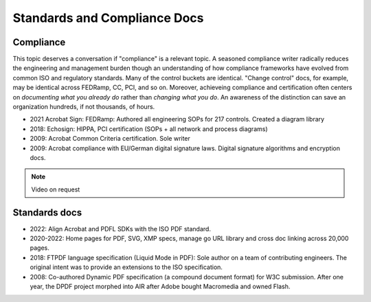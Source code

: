 ******************************************************
Standards and Compliance Docs
******************************************************


Compliance
====================

This topic deserves a conversation if "compliance" is a relevant topic. A seasoned compliance writer radically reduces the engineering and management burden though an understanding of how compliance frameworks have evolved from common ISO and regulatory standards. Many of the control buckets are identical. "Change control" docs, for example, may be identical across FEDRamp, CC, PCI, and so on. Moreover, achieveing compliance and certification often centers on *documenting what you already do* rather than *changing what you do*. An awareness of the distinction can save an organization hundreds, if not thousands, of hours.

* 2021 Acrobat Sign: FEDRamp: Authored all engineering SOPs for 217 controls. Created a diagram library
* 2018: Echosign: HIPPA, PCI certification (SOPs + all network and process diagrams)
* 2009: Acrobat Common Criteria certification. Sole writer
* 2009: Acrobat compliance with EU/German digital signature laws. Digital signature algorithms and encryption docs.

.. note:: Video on request

.. image:: images/compliance.png


Standards docs
=======================

* 2022: Align Acrobat and PDFL SDKs with the ISO PDF standard. 
* 2020-2022: Home pages for PDF, SVG, XMP specs, manage go URL library and cross doc linking across 20,000 pages. 
* 2018: FTPDF language specification (Liquid Mode in PDF): Sole author on a team of contributing engineers. The original intent was to provide an extensions to the ISO specification. 
* 2008: Co-authored Dynamic PDF specification (a compound document format) for W3C submission. After one year, the DPDF project morphed into AIR after Adobe bought Macromedia and owned Flash. 
